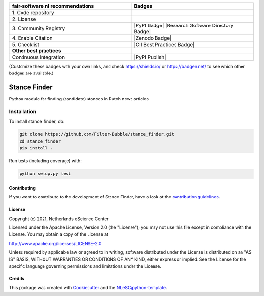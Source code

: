 .. list-table::
   :widths: 25 25
   :header-rows: 1

   * - fair-software.nl recommendations
     - Badges
   * - \1. Code repository
     - |GitHub Badge|
   * - \2. License
     - |License Badge|
   * - \3. Community Registry
     - |PyPI Badge| |Research Software Directory Badge|
   * - \4. Enable Citation
     - |Zenodo Badge|
   * - \5. Checklist
     - |CII Best Practices Badge|
   * - **Other best practices**
     -
   * - Continuous integration
     - |Python Build| |PyPI Publish|

(Customize these badges with your own links, and check https://shields.io/ or https://badgen.net/ to see which other badges are available.)

.. |GitHub Badge| image:: https://img.shields.io/badge/github-repo-000.svg?logo=github&labelColor=gray&color=blue
   :target: https://github.com/Filter-Bubble/stance_finder
   :alt: GitHub Badge

.. |License Badge| image:: https://img.shields.io/github/license/Filter-Bubble/stance_finder
   :target: https://github.com/Filter-Bubble/stance_finder
   :alt: License Badge

.. .. |PyPI Badge| image:: https://img.shields.io/pypi/v/stance_finder.svg?colorB=blue
..    :target: https://pypi.python.org/project/stance_finder/
..    :alt: PyPI Badge
.. .. |Research Software Directory Badge| image:: https://img.shields.io/badge/rsd-stance_finder-00a3e3.svg
..    :target: https://www.research-software.nl/software/stance_finder
..    :alt: Research Software Directory Badge

..
    Goto https://zenodo.org/account/settings/github/ to enable Zenodo/GitHub integration.
    After creation of a GitHub release at https://github.com/Filter-Bubble/stance_finder/releases
    there will be a Zenodo upload created at https://zenodo.org/deposit with a DOI, this DOI can be put in the Zenodo badge urls.
    In the README, we prefer to use the concept DOI over versioned DOI, see https://help.zenodo.org/#versioning.
.. .. |Zenodo Badge| image:: https://zenodo.org/badge/DOI/< replace with created DOI >.svg
..    :target: https://doi.org/<replace with created DOI>
..    :alt: Zenodo Badge

..
    A CII Best Practices project can be created at https://bestpractices.coreinfrastructure.org/en/projects/new
.. .. |CII Best Practices Badge| image:: https://bestpractices.coreinfrastructure.org/projects/< replace with created project identifier >/badge
..    :target: https://bestpractices.coreinfrastructure.org/projects/< replace with created project identifier >
..    :alt: CII Best Practices Badge

.. |Python Build| image:: https://github.com/Filter-Bubble/stance_finder/workflows/Build/badge.svg
   :target: https://github.com/Filter-Bubble/stance_finder/actions?query=workflow%3A%22Build%22
   :alt: Python Build

.. .. |PyPI Publish| image:: https://github.com/Filter-Bubble/stance_finder/workflows/Publish/badge.svg
..    :target: https://github.com/Filter-Bubble/stance_finder/actions?query=workflow%3A%22Publish%22
..    :alt: PyPI Publish

################################################################################
Stance Finder
################################################################################

Python module for finding (candidate) stances in Dutch news articles



Installation
------------

To install stance_finder, do:

.. code-block:: console

  git clone https://github.com/Filter-Bubble/stance_finder.git
  cd stance_finder
  pip install .


Run tests (including coverage) with:

.. code-block:: console

  python setup.py test


Contributing
************

If you want to contribute to the development of Stance Finder,
have a look at the `contribution guidelines <CONTRIBUTING.rst>`_.

License
*******

Copyright (c) 2021, Netherlands eScience Center

Licensed under the Apache License, Version 2.0 (the "License");
you may not use this file except in compliance with the License.
You may obtain a copy of the License at

http://www.apache.org/licenses/LICENSE-2.0

Unless required by applicable law or agreed to in writing, software
distributed under the License is distributed on an "AS IS" BASIS,
WITHOUT WARRANTIES OR CONDITIONS OF ANY KIND, either express or implied.
See the License for the specific language governing permissions and
limitations under the License.



Credits
*******

This package was created with `Cookiecutter <https://github.com/audreyr/cookiecutter>`_ and the `NLeSC/python-template <https://github.com/NLeSC/python-template>`_.
